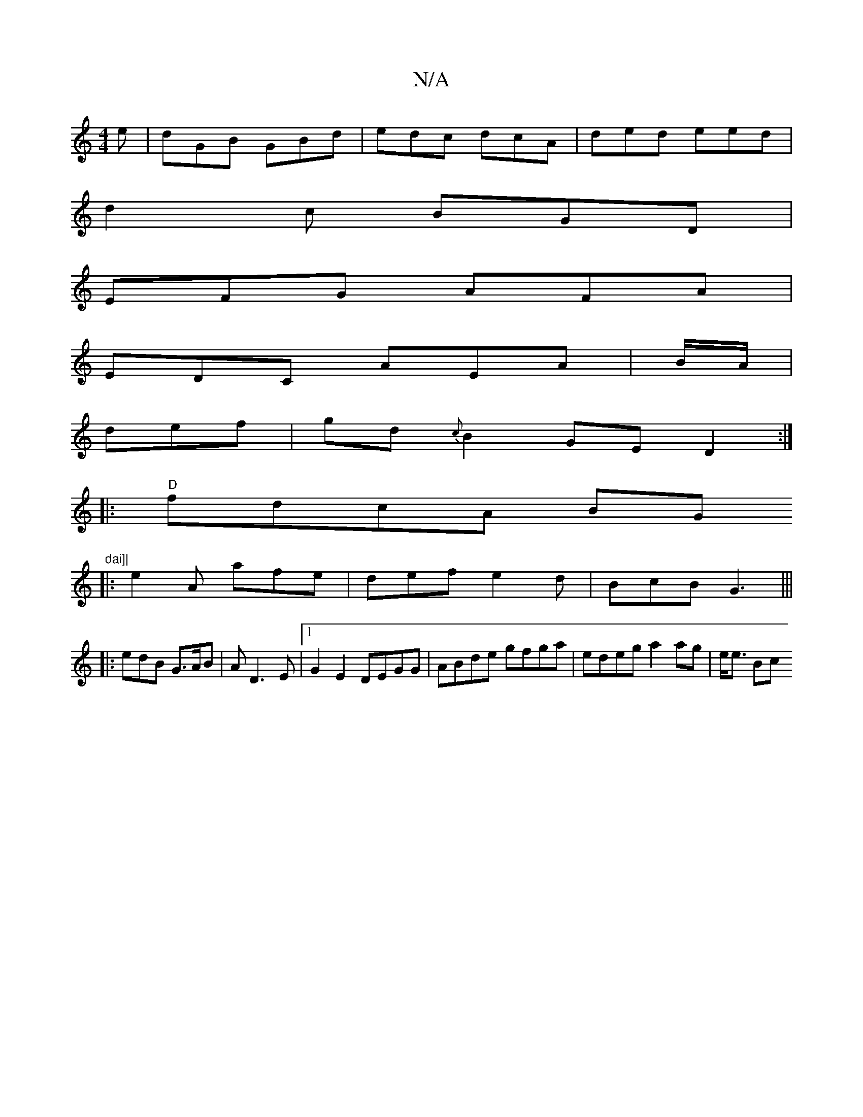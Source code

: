 X:1
T:N/A
M:4/4
R:N/A
K:Cmajor
e|dGB GBd|edc dcA | ded eed |
d2 c BGD |
EFG AFA |
EDC AEA | B/A/|
def|gd{c}B2 GE D2:|
|:"D"fdcA BG"dai]|
|: e2A afe |def e2d|BcB G3|||
|:edB G>AB|A D3E |[1 G2E2 DEGG | ABde gfga | edeg a2 ag | e<e Bc